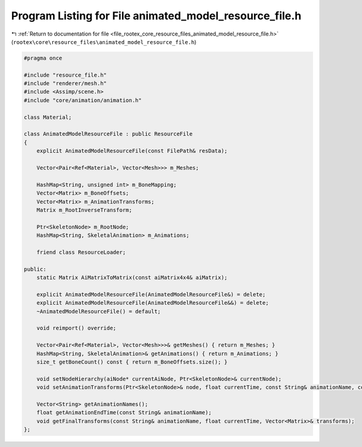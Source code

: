 
.. _program_listing_file_rootex_core_resource_files_animated_model_resource_file.h:

Program Listing for File animated_model_resource_file.h
=======================================================

|exhale_lsh| :ref:`Return to documentation for file <file_rootex_core_resource_files_animated_model_resource_file.h>` (``rootex\core\resource_files\animated_model_resource_file.h``)

.. |exhale_lsh| unicode:: U+021B0 .. UPWARDS ARROW WITH TIP LEFTWARDS

.. code-block:: cpp

   #pragma once
   
   #include "resource_file.h"
   #include "renderer/mesh.h"
   #include <Assimp/scene.h>
   #include "core/animation/animation.h"
   
   class Material;
   
   class AnimatedModelResourceFile : public ResourceFile
   {
       explicit AnimatedModelResourceFile(const FilePath& resData);
   
       Vector<Pair<Ref<Material>, Vector<Mesh>>> m_Meshes;
   
       HashMap<String, unsigned int> m_BoneMapping;
       Vector<Matrix> m_BoneOffsets;
       Vector<Matrix> m_AnimationTransforms;
       Matrix m_RootInverseTransform;
   
       Ptr<SkeletonNode> m_RootNode;
       HashMap<String, SkeletalAnimation> m_Animations;
   
       friend class ResourceLoader;
   
   public:
       static Matrix AiMatrixToMatrix(const aiMatrix4x4& aiMatrix);
   
       explicit AnimatedModelResourceFile(AnimatedModelResourceFile&) = delete;
       explicit AnimatedModelResourceFile(AnimatedModelResourceFile&&) = delete;
       ~AnimatedModelResourceFile() = default;
   
       void reimport() override;
   
       Vector<Pair<Ref<Material>, Vector<Mesh>>>& getMeshes() { return m_Meshes; }
       HashMap<String, SkeletalAnimation>& getAnimations() { return m_Animations; }
       size_t getBoneCount() const { return m_BoneOffsets.size(); }
   
       void setNodeHierarchy(aiNode* currentAiNode, Ptr<SkeletonNode>& currentNode);
       void setAnimationTransforms(Ptr<SkeletonNode>& node, float currentTime, const String& animationName, const Matrix& parentModelTransform, bool isRootFound);
   
       Vector<String> getAnimationNames();
       float getAnimationEndTime(const String& animationName);
       void getFinalTransforms(const String& animationName, float currentTime, Vector<Matrix>& transforms);
   };
